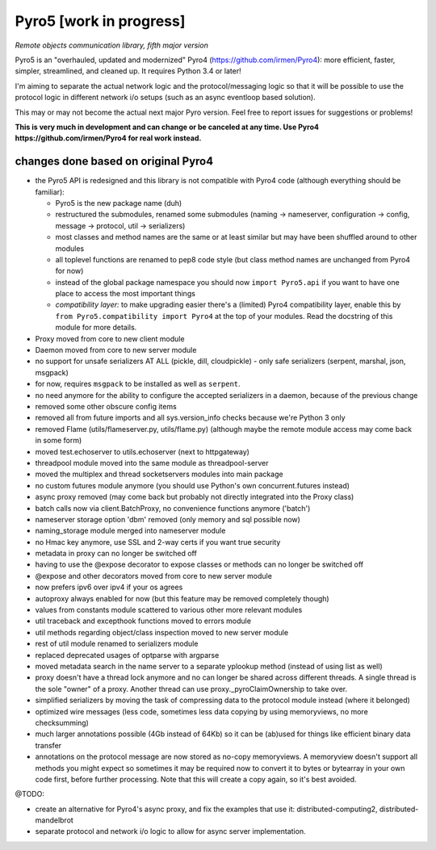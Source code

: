 Pyro5 [work in progress]
========================

*Remote objects communication library, fifth major version*

.. image:: https://img.shields.io/badge/say-thanks-ff69b4.svg
    :target: https://saythanks.io/to/irmen

.. image:: https://travis-ci.org/irmen/Pyro5.svg?branch=master
    :target: https://travis-ci.org/irmen/Pyro5


Pyro5 is an "overhauled, updated and modernized" Pyro4 (https://github.com/irmen/Pyro4):
more efficient, faster, simpler, streamlined, and cleaned up. It requires Python 3.4 or later!

I'm aiming to separate the actual network logic and the protocol/messaging logic so that it will be possible
to use the protocol logic in different network i/o setups (such as an async eventloop based solution).

This may or may not become the actual next major Pyro version. Feel free to report issues for suggestions or problems!

**This is very much in development and can change or be canceled at any time. Use Pyro4 https://github.com/irmen/Pyro4 for real work instead.**


changes done based on original Pyro4
------------------------------------

- the Pyro5 API is redesigned and this library is not compatible with Pyro4 code (although everything should be familiar):

  - Pyro5 is the new package name (duh)
  - restructured the submodules, renamed some submodules (naming -> nameserver, configuration -> config,
    message -> protocol, util -> serializers)
  - most classes and method names are the same or at least similar but may have been shuffled around to other modules
  - all toplevel functions are renamed to pep8 code style (but class method names are unchanged from Pyro4 for now)
  - instead of the global package namespace you should now ``import Pyro5.api`` if you want to have one place to access the most important things
  - *compatibility layer:* to make upgrading easier there's a (limited) Pyro4 compatibility layer,
    enable this by ``from Pyro5.compatibility import Pyro4`` at the top of your modules. Read the docstring of this module for more details.

- Proxy moved from core to new client module
- Daemon moved from core to new server module
- no support for unsafe serializers AT ALL (pickle, dill, cloudpickle) - only safe serializers (serpent, marshal, json, msgpack)
- for now, requires ``msgpack`` to be installed as well as ``serpent``.
- no need anymore for the ability to configure the accepted serializers in a daemon, because of the previous change
- removed some other obscure config items
- removed all from future imports and all sys.version_info checks because we're Python 3 only
- removed Flame (utils/flameserver.py, utils/flame.py)  (although maybe the remote module access may come back in some form)
- moved test.echoserver to utils.echoserver (next to httpgateway)
- threadpool module moved into the same module as threadpool-server
- moved the multiplex and thread socketservers modules into main package
- no custom futures module anymore (you should use Python's own concurrent.futures instead)
- async proxy removed (may come back but probably not directly integrated into the Proxy class)
- batch calls now via client.BatchProxy, no convenience functions anymore ('batch')
- nameserver storage option 'dbm' removed (only memory and sql possible now)
- naming_storage module merged into nameserver module
- no Hmac key anymore, use SSL and 2-way certs if you want true security
- metadata in proxy can no longer be switched off
- having to use the @expose decorator to expose classes or methods can no longer be switched off
- @expose and other decorators moved from core to new server module
- now prefers ipv6 over ipv4 if your os agrees
- autoproxy always enabled for now (but this feature may be removed completely though)
- values from constants module scattered to various other more relevant modules
- util traceback and excepthook functions moved to errors module
- util methods regarding object/class inspection moved to new server module
- rest of util module renamed to serializers module
- replaced deprecated usages of optparse with argparse
- moved metadata search in the name server to a separate yplookup method (instead of using list as well)
- proxy doesn't have a thread lock anymore and no can longer be shared across different threads.
  A single thread is the sole "owner" of a proxy. Another thread can use proxy._pyroClaimOwnership to take over.
- simplified serializers by moving the task of compressing data to the protocol module instead (where it belonged)
- optimized wire messages (less code, sometimes less data copying by using memoryviews, no more checksumming)
- much larger annotations possible (4Gb instead of 64Kb) so it can be (ab)used for things like efficient binary data transfer
- annotations on the protocol message are now stored as no-copy memoryviews. A memoryview doesn't support all
  methods you might expect so sometimes it may be required now to convert it to bytes or bytearray in your
  own code first, before further processing. Note that this will create a copy again, so it's best avoided.


@TODO:

- create an alternative for Pyro4's async proxy, and fix the examples that use it: distributed-computing2, distributed-mandelbrot
- separate protocol and network i/o logic to allow for async server implementation.


